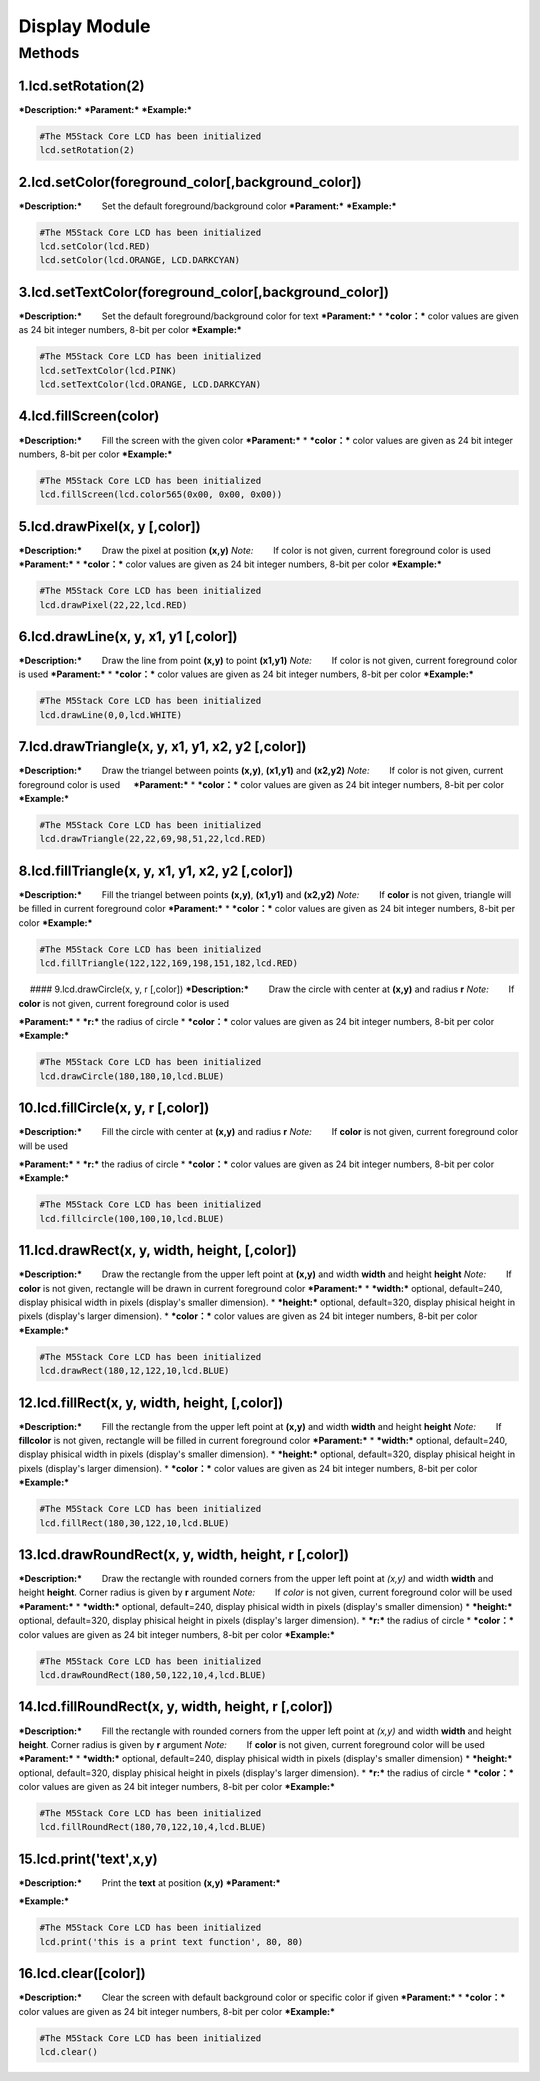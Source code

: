 Display Module
--------------

Methods
~~~~~~~

1.lcd.setRotation(2)
^^^^^^^^^^^^^^^^^^^^

***Description:*** ***Parament:*** ***Example:***

.. code:: python

    #The M5Stack Core LCD has been initialized
    lcd.setRotation(2)

2.lcd.setColor(foreground\_color[,background\_color])
^^^^^^^^^^^^^^^^^^^^^^^^^^^^^^^^^^^^^^^^^^^^^^^^^^^^^

***Description:*** 　　Set the default foreground/background color
***Parament:*** ***Example:***

.. code:: python

    #The M5Stack Core LCD has been initialized
    lcd.setColor(lcd.RED) 
    lcd.setColor(lcd.ORANGE, LCD.DARKCYAN) 

3.lcd.setTextColor(foreground\_color[,background\_color])
^^^^^^^^^^^^^^^^^^^^^^^^^^^^^^^^^^^^^^^^^^^^^^^^^^^^^^^^^

***Description:*** 　　Set the default foreground/background color for
text ***Parament:*** \* ***color：*** color values are given as 24 bit
integer numbers, 8-bit per color ***Example:***

.. code:: python

    #The M5Stack Core LCD has been initialized
    lcd.setTextColor(lcd.PINK) 
    lcd.setTextColor(lcd.ORANGE, LCD.DARKCYAN) 

4.lcd.fillScreen(color)
^^^^^^^^^^^^^^^^^^^^^^^

***Description:*** 　　Fill the screen with the given color
***Parament:*** \* ***color：*** color values are given as 24 bit
integer numbers, 8-bit per color ***Example:***

.. code:: python

    #The M5Stack Core LCD has been initialized
    lcd.fillScreen(lcd.color565(0x00, 0x00, 0x00))

5.lcd.drawPixel(x, y [,color])
^^^^^^^^^^^^^^^^^^^^^^^^^^^^^^

***Description:*** 　　Draw the pixel at position **(x,y)** *Note:*
　　If color is not given, current foreground color is used
***Parament:*** \* ***color：*** color values are given as 24 bit
integer numbers, 8-bit per color ***Example:***

.. code:: python

    #The M5Stack Core LCD has been initialized
    lcd.drawPixel(22,22,lcd.RED)  

6.lcd.drawLine(x, y, x1, y1 [,color])
^^^^^^^^^^^^^^^^^^^^^^^^^^^^^^^^^^^^^

***Description:*** 　　Draw the line from point **(x,y)** to point
**(x1,y1)** *Note:* 　　If color is not given, current foreground color
is used ***Parament:*** \* ***color：*** color values are given as 24
bit integer numbers, 8-bit per color ***Example:***

.. code:: python

    #The M5Stack Core LCD has been initialized
    lcd.drawLine(0,0,lcd.WHITE)  

7.lcd.drawTriangle(x, y, x1, y1, x2, y2 [,color])
^^^^^^^^^^^^^^^^^^^^^^^^^^^^^^^^^^^^^^^^^^^^^^^^^

***Description:*** 　　Draw the triangel between points **(x,y)**,
**(x1,y1)** and **(x2,y2)** *Note:* 　　If color is not given, current
foreground color is used 　 ***Parament:*** \* ***color：*** color
values are given as 24 bit integer numbers, 8-bit per color
***Example:***

.. code:: python

    #The M5Stack Core LCD has been initialized
    lcd.drawTriangle(22,22,69,98,51,22,lcd.RED)

8.lcd.fillTriangle(x, y, x1, y1, x2, y2 [,color])
^^^^^^^^^^^^^^^^^^^^^^^^^^^^^^^^^^^^^^^^^^^^^^^^^

***Description:*** 　　Fill the triangel between points **(x,y)**,
**(x1,y1)** and **(x2,y2)** *Note:* 　　If **color** is not given,
triangle will be filled in current foreground color ***Parament:*** \*
***color：*** color values are given as 24 bit integer numbers, 8-bit
per color ***Example:***

.. code:: python

    #The M5Stack Core LCD has been initialized
    lcd.fillTriangle(122,122,169,198,151,182,lcd.RED)

　 #### 9.lcd.drawCircle(x, y, r [,color]) ***Description:*** 　　Draw
the circle with center at **(x,y)** and radius **r** *Note:* 　　If
**color** is not given, current foreground color is used

***Parament:*** \* ***r:*** the radius of circle \* ***color：*** color
values are given as 24 bit integer numbers, 8-bit per color
***Example:***

.. code:: python

    #The M5Stack Core LCD has been initialized
    lcd.drawCircle(180,180,10,lcd.BLUE) 

10.lcd.fillCircle(x, y, r [,color])
^^^^^^^^^^^^^^^^^^^^^^^^^^^^^^^^^^^

***Description:*** 　　Fill the circle with center at **(x,y)** and
radius **r** *Note:* 　　If **color** is not given, current foreground
color will be used

***Parament:*** \* ***r:*** the radius of circle \* ***color：*** color
values are given as 24 bit integer numbers, 8-bit per color
***Example:***

.. code:: python

    #The M5Stack Core LCD has been initialized
    lcd.fillcircle(100,100,10,lcd.BLUE)  

11.lcd.drawRect(x, y, width, height, [,color])
^^^^^^^^^^^^^^^^^^^^^^^^^^^^^^^^^^^^^^^^^^^^^^

***Description:*** 　　Draw the rectangle from the upper left point at
**(x,y)** and width **width** and height **height** *Note:* 　　If
**color** is not given, rectangle will be drawn in current foreground
color ***Parament:*** \* ***width:*** optional, default=240, display
phisical width in pixels (display's smaller dimension). \* ***height:***
optional, default=320, display phisical height in pixels (display's
larger dimension). \* ***color：*** color values are given as 24 bit
integer numbers, 8-bit per color ***Example:***

.. code:: python

    #The M5Stack Core LCD has been initialized
    lcd.drawRect(180,12,122,10,lcd.BLUE)

12.lcd.fillRect(x, y, width, height, [,color])
^^^^^^^^^^^^^^^^^^^^^^^^^^^^^^^^^^^^^^^^^^^^^^

***Description:*** 　　Fill the rectangle from the upper left point at
**(x,y)** and width **width** and height **height** *Note:* 　　If
**fillcolor** is not given, rectangle will be filled in current
foreground color ***Parament:*** \* ***width:*** optional, default=240,
display phisical width in pixels (display's smaller dimension). \*
***height:*** optional, default=320, display phisical height in pixels
(display's larger dimension). \* ***color：*** color values are given as
24 bit integer numbers, 8-bit per color ***Example:***

.. code:: python

    #The M5Stack Core LCD has been initialized
    lcd.fillRect(180,30,122,10,lcd.BLUE)

13.lcd.drawRoundRect(x, y, width, height, r [,color])
^^^^^^^^^^^^^^^^^^^^^^^^^^^^^^^^^^^^^^^^^^^^^^^^^^^^^

***Description:*** 　　Draw the rectangle with rounded corners from the
upper left point at *(x,y)* and width **width** and height **height**.
Corner radius is given by **r** argument *Note:* 　　If *color* is not
given, current foreground color will be used ***Parament:*** \*
***width:*** optional, default=240, display phisical width in pixels
(display's smaller dimension) \* ***height:*** optional, default=320,
display phisical height in pixels (display's larger dimension). \*
***r:*** the radius of circle \* ***color：*** color values are given as
24 bit integer numbers, 8-bit per color ***Example:***

.. code:: python

    #The M5Stack Core LCD has been initialized
    lcd.drawRoundRect(180,50,122,10,4,lcd.BLUE) 

14.lcd.fillRoundRect(x, y, width, height, r [,color])
^^^^^^^^^^^^^^^^^^^^^^^^^^^^^^^^^^^^^^^^^^^^^^^^^^^^^

***Description:*** 　　Fill the rectangle with rounded corners from the
upper left point at *(x,y)* and width **width** and height **height**.
Corner radius is given by **r** argument *Note:* 　　If **color** is not
given, current foreground color will be used ***Parament:*** \*
***width:*** optional, default=240, display phisical width in pixels
(display's smaller dimension) \* ***height:*** optional, default=320,
display phisical height in pixels (display's larger dimension). \*
***r:*** the radius of circle \* ***color：*** color values are given as
24 bit integer numbers, 8-bit per color ***Example:***

.. code:: python

    #The M5Stack Core LCD has been initialized
    lcd.fillRoundRect(180,70,122,10,4,lcd.BLUE) 

15.lcd.print('text',x,y)
^^^^^^^^^^^^^^^^^^^^^^^^

***Description:*** 　　Print the **text** at position **(x,y)**
***Parament:***

***Example:***

.. code:: python

    #The M5Stack Core LCD has been initialized
    lcd.print('this is a print text function', 80, 80)

16.lcd.clear([color])
^^^^^^^^^^^^^^^^^^^^^

***Description:*** 　　Clear the screen with default background color or
specific color if given ***Parament:*** \* ***color：*** color values
are given as 24 bit integer numbers, 8-bit per color ***Example:***

.. code:: python

    #The M5Stack Core LCD has been initialized
    lcd.clear()

